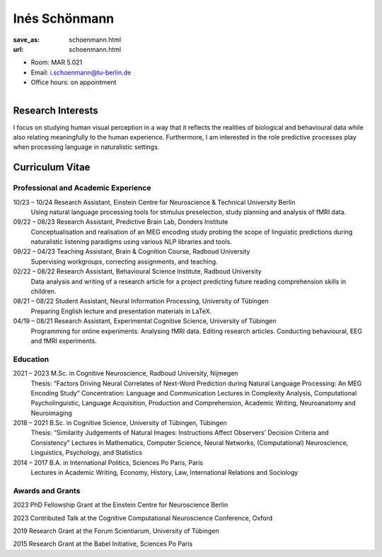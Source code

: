 ﻿Inés Schönmann
***************************


:save_as: schoenmann.html
:url: schoenmann.html



.. container:: twocol

   .. container:: leftside

      - Room: MAR 5.021

      - Email: i.schoenmann@tu-berlin.de

      - Office hours: on appointment
      

   .. container:: rightside

      .. figure:: img/is_500.png
		 :width: 235px
		 :align: right
		 :alt: Inés Schönmann



 

Research Interests
-------------------

I focus on studying human visual perception in a way that it reflects the realities of biological and behavioural data while also relating meaningfully to the human experience. Furthermore, I am interested in the role predictive processes play when processing language in naturalistic settings. 



Curriculum Vitae
-----------------

Professional and Academic Experience
~~~~~~~~~~~~~~~~~~~~~~~~~~~~~~~~~~~~~~~~

10/23 – 10/24 	Research Assistant, Einstein Centre for Neuroscience & Technical University Berlin
		Using natural language processing tools for stimulus preselection, study planning and
		analysis of fMRI data.

09/22 – 08/23 	Research Assistant, Predictive Brain Lab, Donders Institute
		Conceptualisation and realisation of an MEG encoding study probing the scope of linguistic
		predictions during naturalistic listening paradigms using various NLP libraries and tools.

09/22 – 04/23 	Teaching Assistant, Brain & Cognition Course, Radboud University
		Supervising workgroups, correcting assignments, and teaching.

02/22 – 08/22 	Research Assistant, Behavioural Science Institute, Radboud University
		Data analysis and writing of a research article for a project predicting future reading
		comprehension skills in children.

08/21 – 08/22 	Student Assistant, Neural Information Processing, University of Tübingen
		Preparing English lecture and presentation materials in LaTeX.

04/19 – 08/21 	Research Assistant, Experimental Cognitive Science, University of Tübingen
		Programming for online experiments. Analysing fMRI data. Editing research articles.
		Conducting behavioural, EEG and fMRI experiments.

Education
~~~~~~~~~~~~~~~~~~~~
 
2021 – 2023 	M.Sc. in Cognitive Neuroscience, Radboud University, Nijmegen
		Thesis: “Factors Driving Neural Correlates of Next-Word Prediction during Natural Language Processing: An MEG 		Encoding Study”
		Concentration: Language and Communication
		Lectures in Complexity Analysis, Computational Psycholinguistic, Language Acquisition, Production and 			Comprehension, Academic Writing, Neuroanatomy and Neuroimaging

2018 – 2021 	B.Sc. in Cognitive Science, University of Tübingen, Tübingen
		Thesis: “Similarity Judgements of Natural Images: Instructions Affect Observers’ Decision
		Criteria and Consistency”
		Lectures in Mathematics, Computer Science, Neural Networks, (Computational) Neuroscience, Linguistics, 			Psychology, and Statistics

2014 – 2017 	B.A. in International Politics, Sciences Po Paris, Paris
		Lectures in Academic Writing, Economy, History, Law, International Relations and Sociology



Awards and Grants
~~~~~~~~~~~~~~~~~~~~

2023 		PhD Fellowship Grant at the Einstein Centre for Neuroscience Berlin

2023 		Contributed Talk at the Cognitive Computational Neuroscience Conference, Oxford

2019 		Research Grant at the Forum Scientiarum, University of Tübingen

2015 		Research Grant at the Babel Initiative, Sciences Po Paris



